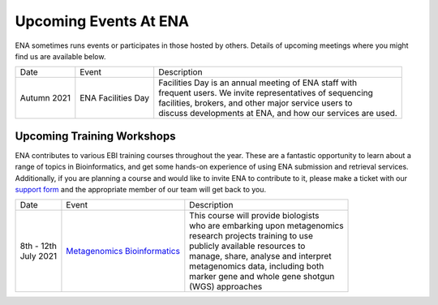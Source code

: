 ======================
Upcoming Events At ENA
======================

ENA sometimes runs events or participates in those hosted by others.
Details of upcoming meetings where you might find us are available below.


+-------------+-----------------------+--------------------------------------------------------------------------------+
| Date        | Event                 | Description                                                                    |
+-------------+-----------------------+--------------------------------------------------------------------------------+
| Autumn 2021 | ENA Facilities Day    | | Facilities Day is an annual meeting of ENA staff with                        |
|             |                       | | frequent users. We invite representatives of sequencing                      |
|             |                       | | facilities, brokers, and other major service users to                        |
|             |                       | | discuss developments at ENA, and how our services are used.                  |
+-------------+-----------------------+--------------------------------------------------------------------------------+


Upcoming Training Workshops
===========================

ENA contributes to various EBI training courses throughout the year.
These are a fantastic opportunity to learn about a range of topics in Bioinformatics, and get some hands-on experience
of using ENA submission and retrieval services.
Additionally, if you are planning a course and would like to invite ENA to contribute to it, please make a ticket with
our `support form <https://www.ebi.ac.uk/ena/browser/support>`_ and the appropriate member of our team will get back to
you.

+-----------------+------------------------------------+---------------------------------------------------------------+
| Date            | Event                              | Description                                                   |
+-----------------+------------------------------------+---------------------------------------------------------------+
| | 8th - 12th    | `Metagenomics Bioinformatics`_     | | This course will provide biologists                         |
| | July 2021     |                                    | | who are embarking upon metagenomics                         |
|                 |                                    | | research projects training to use                           |
|                 |                                    | | publicly available resources to                             |
|                 |                                    | | manage, share, analyse and interpret                        |
|                 |                                    | | metagenomics data, including both                           |
|                 |                                    | | marker gene and whole gene shotgun                          |
|                 |                                    | | (WGS) approaches                                            |
+-----------------+------------------------------------+---------------------------------------------------------------+


.. _`Metagenomics Bioinformatics` : https://www.ebi.ac.uk/training/events/metagenomics-bioinformatics-virtual-2021/
.. _`Exploring Biological Sequences` :  https://www.ebi.ac.uk/training/events/2020/exploring-biological-sequences-3
.. _`NGS Bioinformatics` : https://www.ebi.ac.uk/training/events/2020/next-generation-sequencing-bioinformatics-0


..
  tables to be generated with https://www.tablesgenerator.com/text_tables#